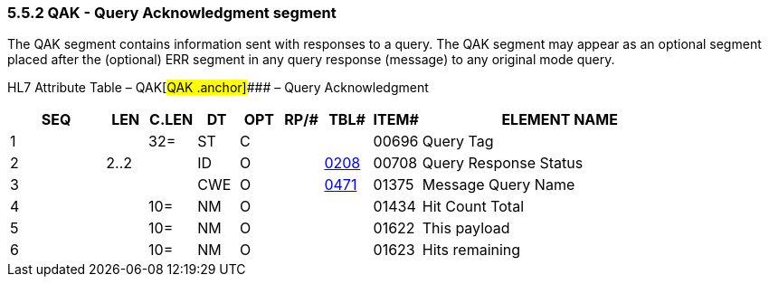 === 5.5.2 QAK - Query Acknowledgment segment

The QAK segment contains information sent with responses to a query. The QAK segment may appear as an optional segment placed after the (optional) ERR segment in any query response (message) to any original mode query.

HL7 Attribute Table – QAK[#QAK .anchor]#### – Query Acknowledgment

[width="100%",cols="14%,6%,7%,6%,6%,6%,7%,7%,41%",options="header",]
|===
|SEQ |LEN |C.LEN |DT |OPT |RP/# |TBL# |ITEM# |ELEMENT NAME
|1 | |32= |ST |C | | |00696 |Query Tag
|2 |2..2 | |ID |O | |file:///E:\V2\v2.9%20final%20Nov%20from%20Frank\V29_CH02C_Tables.docx#HL70208[0208] |00708 |Query Response Status
|3 | | |CWE |O | |file:///E:\V2\v2.9%20final%20Nov%20from%20Frank\V29_CH02C_Tables.docx#HL70471[0471] |01375 |Message Query Name
|4 | |10= |NM |O | | |01434 |Hit Count Total
|5 | |10= |NM |O | | |01622 |This payload
|6 | |10= |NM |O | | |01623 |Hits remaining
|===

